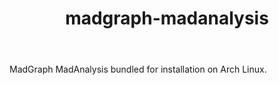 #+TITLE: madgraph-madanalysis [[https://aur.archlinux.org/packages/madgraph-madanalysis/][https://img.shields.io/aur/version/madgraph-madanalysis.svg]]

MadGraph MadAnalysis bundled for installation on Arch Linux.
